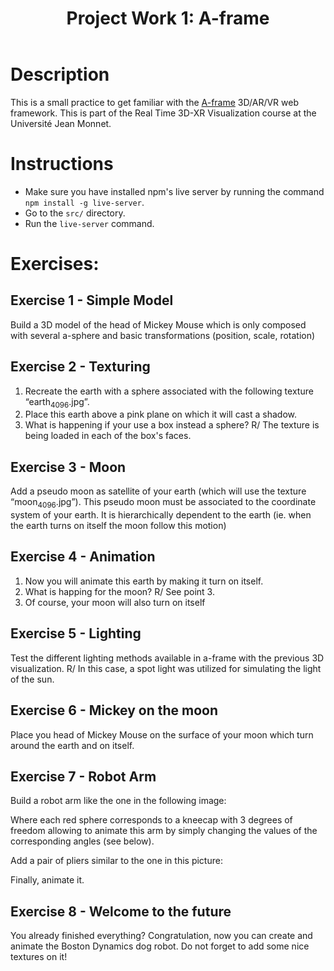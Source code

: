 #+TITLE: Project Work 1: A-frame
#+CREATOR: Emmanuel Bustos T.
#+OPTIONS: toc:nil

* Description
  This is a small practice to get familiar with the [[https://aframe.io/][A-frame]] 3D/AR/VR web framework. This is part of the Real Time 3D-XR Visualization course at the Université Jean Monnet.
* Instructions
  - Make sure you have installed npm's live server by running the command =npm install -g live-server=.
  - Go to the =src/= directory.
  - Run the =live-server= command.
* Exercises:
** Exercise 1 - Simple Model
   Build a 3D model of the head of Mickey Mouse which is only composed with several a-sphere and
   basic transformations (position, scale, rotation)
   
   [[./mickey.png]]
   
** Exercise 2 - Texturing
   1. Recreate the earth with a sphere associated with the following texture “earth_4096.jpg”.
   2. Place this earth above a pink plane on which it will cast a shadow.
   3. What is happening if your use a box instead a sphere?
      R/ The texture is being loaded in each of the box's faces.
** Exercise 3 - Moon
   Add a pseudo moon as satellite of your earth (which will use the texture “moon_4096.jpg”). This pseudo moon must be associated to the coordinate system of your earth. It is hierarchically dependent to the earth (ie. when the earth turns on itself the moon follow this motion)
** Exercise 4 - Animation
   1. Now you will animate this earth by making it turn on itself.
   2. What is happing for the moon?
      R/ See point 3.
   3. Of course, your moon will also turn on itself
** Exercise 5 - Lighting
   Test the different lighting methods available in a-frame with the previous 3D visualization.
   R/ In this case, a spot light was utilized for simulating the light of the sun.
** Exercise 6 - Mickey on the moon
   Place you head of Mickey Mouse on the surface of your moon which turn around the earth and on itself.
** Exercise 7 - Robot Arm
   Build a robot arm like the one in the following image:
   
   [[./robot_arm.png]]
   
   Where each red sphere corresponds to a kneecap with 3 degrees of freedom allowing to animate this arm by simply changing the values of the corresponding angles (see below).
   
   [[./robot_arm2.png]]
   
   Add a pair of pliers similar to the one in this picture:
   
   [[./pliers.png]]
   
   Finally, animate it.
** Exercise 8 - Welcome to the future
   You already finished everything?
   Congratulation, now you can create and animate the Boston Dynamics dog robot.
   Do not forget to add some nice textures on it!
   
   [[./bdynamics.png]]
